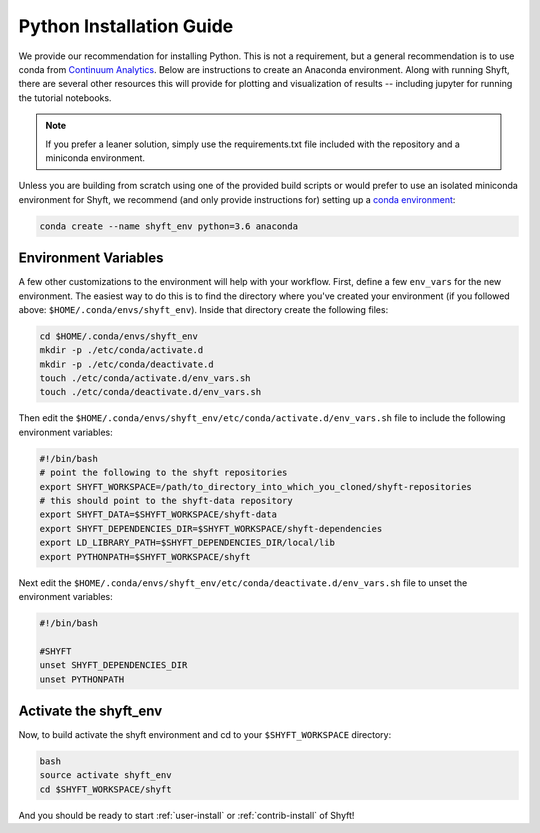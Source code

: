 .. _python-install:

****************************
Python Installation Guide
****************************

We provide our recommendation for installing Python. This is not a requirement, but a general recommendation
is to use conda from `Continuum Analytics <http://conda.pydata.org/docs/get-started.html>`_. Below are instructions
to create an Anaconda environment. Along with running Shyft, there are several other resources this
will provide for plotting and visualization of results -- including jupyter for running the tutorial notebooks.

.. note::

    If you prefer a leaner solution, simply use the requirements.txt file included with the repository and a miniconda environment.

Unless you are building from scratch using one of the provided build scripts or would prefer to use an
isolated miniconda environment for Shyft, we recommend (and only provide instructions for) setting up
a `conda environment <http://conda.pydata.org/docs/using/envs.html#create-an-environment>`_:

.. code-block:: bash

    conda create --name shyft_env python=3.6 anaconda

Environment Variables
========================

A few other customizations to the environment will help with your workflow. First, define
a few ``env_vars`` for the new environment. The easiest way to do this is to find the directory where
you've created your environment (if you followed above: ``$HOME/.conda/envs/shyft_env``). Inside that directory
create the following files:

.. code-block:: bash

    cd $HOME/.conda/envs/shyft_env
    mkdir -p ./etc/conda/activate.d
    mkdir -p ./etc/conda/deactivate.d
    touch ./etc/conda/activate.d/env_vars.sh
    touch ./etc/conda/deactivate.d/env_vars.sh


Then edit the ``$HOME/.conda/envs/shyft_env/etc/conda/activate.d/env_vars.sh`` file to include the following environment variables:

.. code-block:: bash

    #!/bin/bash
    # point the following to the shyft repositories
    export SHYFT_WORKSPACE=/path/to_directory_into_which_you_cloned/shyft-repositories
    # this should point to the shyft-data repository
    export SHYFT_DATA=$SHYFT_WORKSPACE/shyft-data
    export SHYFT_DEPENDENCIES_DIR=$SHYFT_WORKSPACE/shyft-dependencies
    export LD_LIBRARY_PATH=$SHYFT_DEPENDENCIES_DIR/local/lib
    export PYTHONPATH=$SHYFT_WORKSPACE/shyft

Next edit the ``$HOME/.conda/envs/shyft_env/etc/conda/deactivate.d/env_vars.sh`` file to unset the environment variables:

.. code-block:: bash

    #!/bin/bash

    #SHYFT
    unset SHYFT_DEPENDENCIES_DIR
    unset PYTHONPATH

Activate the shyft_env
==========================
Now, to build activate the shyft environment and cd to your ``$SHYFT_WORKSPACE`` directory:

.. code-block:: bash

    bash
    source activate shyft_env
    cd $SHYFT_WORKSPACE/shyft

And you should be ready to start :ref:`user-install` or :ref:`contrib-install` of Shyft!
